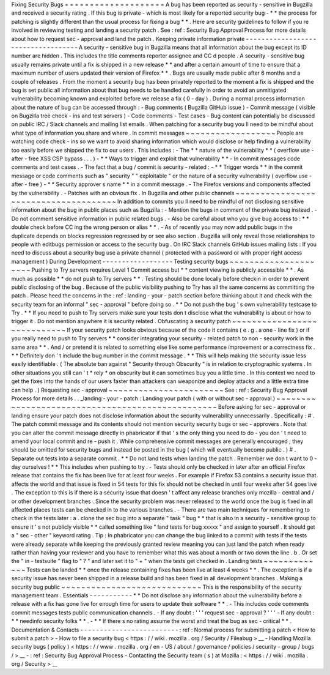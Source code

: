 Fixing
Security
Bugs
=
=
=
=
=
=
=
=
=
=
=
=
=
=
=
=
=
=
=
=
A
bug
has
been
reported
as
security
-
sensitive
in
Bugzilla
and
received
a
security
rating
.
If
this
bug
is
private
-
which
is
most
likely
for
a
reported
security
bug
-
*
*
the
process
for
patching
is
slightly
different
than
the
usual
process
for
fixing
a
bug
*
*
.
Here
are
security
guidelines
to
follow
if
you
re
involved
in
reviewing
testing
and
landing
a
security
patch
.
See
:
ref
:
Security
Bug
Approval
Process
for
more
details
about
how
to
request
sec
-
approval
and
land
the
patch
.
Keeping
private
information
private
-
-
-
-
-
-
-
-
-
-
-
-
-
-
-
-
-
-
-
-
-
-
-
-
-
-
-
-
-
-
-
-
-
-
-
A
security
-
sensitive
bug
in
Bugzilla
means
that
all
information
about
the
bug
except
its
ID
number
are
hidden
.
This
includes
the
title
comments
reporter
assignee
and
CC
d
people
.
A
security
-
sensitive
bug
usually
remains
private
until
a
fix
is
shipped
in
a
new
release
*
*
and
after
a
certain
amount
of
time
to
ensure
that
a
maximum
number
of
users
updated
their
version
of
Firefox
*
*
.
Bugs
are
usually
made
public
after
6
months
and
a
couple
of
releases
.
From
the
moment
a
security
bug
has
been
privately
reported
to
the
moment
a
fix
is
shipped
and
the
bug
is
set
public
all
information
about
that
bug
needs
to
be
handled
carefully
in
order
to
avoid
an
unmitigated
vulnerability
becoming
known
and
exploited
before
we
release
a
fix
(
0
-
day
)
.
During
a
normal
process
information
about
the
nature
of
bug
can
be
accessed
through
:
-
Bug
comments
(
Bugzilla
GitHub
issue
)
-
Commit
message
(
visible
on
Bugzilla
tree
check
-
ins
and
test
servers
)
-
Code
comments
-
Test
cases
-
Bug
content
can
potentially
be
discussed
on
public
IRC
/
Slack
channels
and
mailing
list
emails
.
When
patching
for
a
security
bug
you
ll
need
to
be
mindful
about
what
type
of
information
you
share
and
where
.
In
commit
messages
~
~
~
~
~
~
~
~
~
~
~
~
~
~
~
~
~
~
People
are
watching
code
check
-
ins
so
we
want
to
avoid
sharing
information
which
would
disclose
or
help
finding
a
vulnerability
too
easily
before
we
shipped
the
fix
to
our
users
.
This
includes
:
-
The
*
*
nature
of
the
vulnerability
*
*
(
overflow
use
-
after
-
free
XSS
CSP
bypass
.
.
.
)
-
*
*
Ways
to
trigger
and
exploit
that
vulnerability
*
*
-
In
commit
messages
code
comments
and
test
cases
.
-
The
fact
that
a
bug
/
commit
is
security
-
related
:
-
*
*
Trigger
words
*
*
in
the
commit
message
or
code
comments
such
as
"
security
"
"
exploitable
"
or
the
nature
of
a
security
vulnerability
(
overflow
use
-
after
-
free
)
-
*
*
Security
approver
s
name
*
*
in
a
commit
message
.
-
The
Firefox
versions
and
components
affected
by
the
vulnerability
.
-
Patches
with
an
obvious
fix
.
In
Bugzilla
and
other
public
channels
~
~
~
~
~
~
~
~
~
~
~
~
~
~
~
~
~
~
~
~
~
~
~
~
~
~
~
~
~
~
~
~
~
~
~
~
~
In
addition
to
commits
you
ll
need
to
be
mindful
of
not
disclosing
sensitive
information
about
the
bug
in
public
places
such
as
Bugzilla
:
-
Mention
the
bugs
in
comment
of
the
private
bug
instead
.
-
Do
not
comment
sensitive
information
in
public
related
bugs
.
-
Also
be
careful
about
who
you
give
bug
access
to
:
*
*
double
check
before
CC
ing
the
wrong
person
or
alias
*
*
.
-
As
of
recently
you
may
now
add
public
bugs
in
the
duplicate
depends
on
blocks
regression
regressed
by
or
see
also
section
.
Bugzilla
will
only
reveal
those
relationships
to
people
with
editbugs
permission
or
access
to
the
security
bug
.
On
IRC
Slack
channels
GitHub
issues
mailing
lists
:
If
you
need
to
discuss
about
a
security
bug
use
a
private
channel
(
protected
with
a
password
or
with
proper
right
access
management
)
During
Development
-
-
-
-
-
-
-
-
-
-
-
-
-
-
-
-
-
-
Testing
security
bugs
~
~
~
~
~
~
~
~
~
~
~
~
~
~
~
~
~
~
~
~
~
Pushing
to
Try
servers
requires
Level
1
Commit
access
but
*
*
content
viewing
is
publicly
accessible
*
*
.
As
much
as
possible
*
*
do
not
push
to
Try
servers
*
*
.
Testing
should
be
done
locally
before
checkin
in
order
to
prevent
public
disclosing
of
the
bug
.
Because
of
the
public
visibility
pushing
to
Try
has
all
the
same
concerns
as
committing
the
patch
.
Please
heed
the
concerns
in
the
:
ref
:
landing
-
your
-
patch
section
before
thinking
about
it
and
check
with
the
security
team
for
an
informal
"
sec
-
approval
"
before
doing
so
.
*
*
Do
not
push
the
bug
'
s
own
vulnerability
testcase
to
Try
.
*
*
If
you
need
to
push
to
Try
servers
make
sure
your
tests
don
t
disclose
what
the
vulnerability
is
about
or
how
to
trigger
it
.
Do
not
mention
anywhere
it
is
security
related
.
Obfuscating
a
security
patch
~
~
~
~
~
~
~
~
~
~
~
~
~
~
~
~
~
~
~
~
~
~
~
~
~
~
~
~
If
your
security
patch
looks
obvious
because
of
the
code
it
contains
(
e
.
g
.
a
one
-
line
fix
)
or
if
you
really
need
to
push
to
Try
servers
*
*
consider
integrating
your
security
-
related
patch
to
non
-
security
work
in
the
same
area
*
*
.
And
/
or
pretend
it
is
related
to
something
else
like
some
performance
improvement
or
a
correctness
fix
.
*
*
Definitely
don
'
t
include
the
bug
number
in
the
commit
message
.
*
*
This
will
help
making
the
security
issue
less
easily
identifiable
.
(
The
absolute
ban
against
"
Security
through
Obscurity
"
is
in
relation
to
cryptographic
systems
.
In
other
situations
you
still
can
'
t
*
rely
*
on
obscurity
but
it
can
sometimes
buy
you
a
little
time
.
In
this
context
we
need
to
get
the
fixes
into
the
hands
of
our
users
faster
than
attackers
can
weaponize
and
deploy
attacks
and
a
little
extra
time
can
help
.
)
Requesting
sec
-
approval
~
~
~
~
~
~
~
~
~
~
~
~
~
~
~
~
~
~
~
~
~
~
~
See
:
ref
:
Security
Bug
Approval
Process
for
more
details
.
.
_landing
-
your
-
patch
:
Landing
your
patch
(
with
or
without
sec
-
approval
)
~
~
~
~
~
~
~
~
~
~
~
~
~
~
~
~
~
~
~
~
~
~
~
~
~
~
~
~
~
~
~
~
~
~
~
~
~
~
~
~
~
~
~
~
~
~
~
~
~
Before
asking
for
sec
-
approval
or
landing
ensure
your
patch
does
not
disclose
information
about
the
security
vulnerability
unnecessarily
.
Specifically
:
#
.
The
patch
commit
message
and
its
contents
should
not
mention
security
security
bugs
or
sec
-
approvers
.
Note
that
you
can
alter
the
commit
message
directly
in
phabricator
if
that
'
s
the
only
thing
you
need
to
do
-
you
don
'
t
need
to
amend
your
local
commit
and
re
-
push
it
.
While
comprehensive
commit
messages
are
generally
encouraged
;
they
should
be
omitted
for
security
bugs
and
instead
be
posted
in
the
bug
(
which
will
eventually
become
public
.
)
#
.
Separate
out
tests
into
a
separate
commit
.
*
*
Do
not
land
tests
when
landing
the
patch
.
Remember
we
don
t
want
to
0
-
day
ourselves
!
*
*
This
includes
when
pushing
to
try
.
-
Tests
should
only
be
checked
in
later
after
an
official
Firefox
release
that
contains
the
fix
has
been
live
for
at
least
four
weeks
.
For
example
if
Firefox
53
contains
a
security
issue
that
affects
the
world
and
that
issue
is
fixed
in
54
tests
for
this
fix
should
not
be
checked
in
until
four
weeks
after
54
goes
live
.
The
exception
to
this
is
if
there
is
a
security
issue
that
doesn
'
t
affect
any
release
branches
only
mozilla
-
central
and
/
or
other
development
branches
.
Since
the
security
problem
was
never
released
to
the
world
once
the
bug
is
fixed
in
all
affected
places
tests
can
be
checked
in
to
the
various
branches
.
-
There
are
two
main
techniques
for
remembering
to
check
in
the
tests
later
:
a
.
clone
the
sec
bug
into
a
separate
"
task
"
bug
*
*
that
is
also
in
a
security
-
sensitive
group
to
ensure
it
'
s
not
publicly
visible
*
*
called
something
like
"
land
tests
for
bug
xxxxx
"
and
assign
to
yourself
.
It
should
get
a
"
sec
-
other
"
keyword
rating
.
Tip
:
In
phabricator
you
can
change
the
bug
linked
to
a
commit
with
tests
if
the
tests
were
already
separate
while
keeping
the
previously
granted
review
meaning
you
can
just
land
the
patch
when
ready
rather
than
having
your
reviewer
and
you
have
to
remember
what
this
was
about
a
month
or
two
down
the
line
.
b
.
Or
set
the
"
in
-
testsuite
"
flag
to
"
?
"
and
later
set
it
to
"
+
"
when
the
tests
get
checked
in
.
Landing
tests
~
~
~
~
~
~
~
~
~
~
~
~
~
Tests
can
be
landed
*
*
once
the
release
containing
fixes
has
been
live
at
least
4
weeks
*
*
.
The
exception
is
if
a
security
issue
has
never
been
shipped
in
a
release
build
and
has
been
fixed
in
all
development
branches
.
Making
a
security
bug
public
~
~
~
~
~
~
~
~
~
~
~
~
~
~
~
~
~
~
~
~
~
~
~
~
~
~
~
~
This
is
the
responsibility
of
the
security
management
team
.
Essentials
-
-
-
-
-
-
-
-
-
-
-
*
*
Do
not
disclose
any
information
about
the
vulnerability
before
a
release
with
a
fix
has
gone
live
for
enough
time
for
users
to
update
their
software
*
*
.
-
This
includes
code
comments
commit
messages
tests
public
communication
channels
.
-
If
any
doubt
:
'
'
'
request
sec
-
approval
?
'
'
'
-
If
any
doubt
:
*
*
needinfo
security
folks
*
*
.
-
*
*
If
there
s
no
rating
assume
the
worst
and
treat
the
bug
as
sec
-
critical
*
*
.
Documentation
&
Contacts
-
-
-
-
-
-
-
-
-
-
-
-
-
-
-
-
-
-
-
-
-
-
-
-
-
:
ref
:
Normal
process
for
submitting
a
patch
<
How
to
submit
a
patch
>
-
How
to
file
a
security
bug
<
https
:
/
/
wiki
.
mozilla
.
org
/
Security
/
Fileabug
>
__
-
Handling
Mozilla
security
bugs
(
policy
)
<
https
:
/
/
www
.
mozilla
.
org
/
en
-
US
/
about
/
governance
/
policies
/
security
-
group
/
bugs
/
>
__
-
:
ref
:
Security
Bug
Approval
Process
-
Contacting
the
Security
team
(
s
)
at
Mozilla
:
<
https
:
/
/
wiki
.
mozilla
.
org
/
Security
>
__
